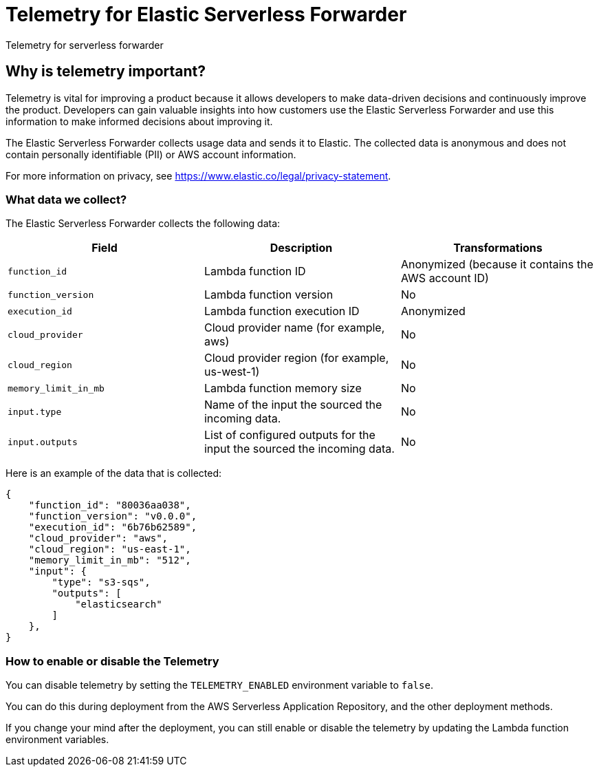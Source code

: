 [[aws-elastic-serverless-forwarder-telemetry]]
= Telemetry for Elastic Serverless Forwarder

++++
<titleabbrev>Telemetry for serverless forwarder</titleabbrev>
++++

== Why is telemetry important?

Telemetry is vital for improving a product because it allows developers to make data-driven decisions and continuously improve the product. Developers can gain valuable insights into how customers use the Elastic Serverless Forwarder and use this information to make informed decisions about improving it.

The Elastic Serverless Forwarder collects usage data and sends it to Elastic. The collected data is anonymous and does not contain personally identifiable (PII) or AWS account information. 

For more information on privacy, see https://www.elastic.co/legal/privacy-statement.

=== What data we collect?
The Elastic Serverless Forwarder collects the following data:

[cols="<m,<d,<d",options="header",]
|========================================================
| Field | Description | Transformations
| function_id | Lambda function ID | Anonymized (because it contains the AWS account ID)
| function_version | Lambda function version | No
| execution_id | Lambda function execution ID | Anonymized
| cloud_provider | Cloud provider name (for example, aws) | No
| cloud_region | Cloud provider region (for example, us-west-1) | No
| memory_limit_in_mb | Lambda function memory size | No
| input.type | Name of the input the sourced the incoming data. | No
| input.outputs | List of configured outputs for the input the sourced the incoming data. | No
|========================================================

Here is an example of the data that is collected:

[source, json]
----
{
    "function_id": "80036aa038",
    "function_version": "v0.0.0",
    "execution_id": "6b76b62589",
    "cloud_provider": "aws",
    "cloud_region": "us-east-1",
    "memory_limit_in_mb": "512",
    "input": {
        "type": "s3-sqs",
        "outputs": [
            "elasticsearch"
        ]
    },
}
----

=== How to enable or disable the Telemetry
You can disable telemetry by setting the `TELEMETRY_ENABLED` environment variable to `false`.

You can do this during deployment from the AWS Serverless Application Repository, and the other deployment methods.

If you change your mind after the deployment, you can still enable or disable the telemetry by updating the Lambda function environment variables.

